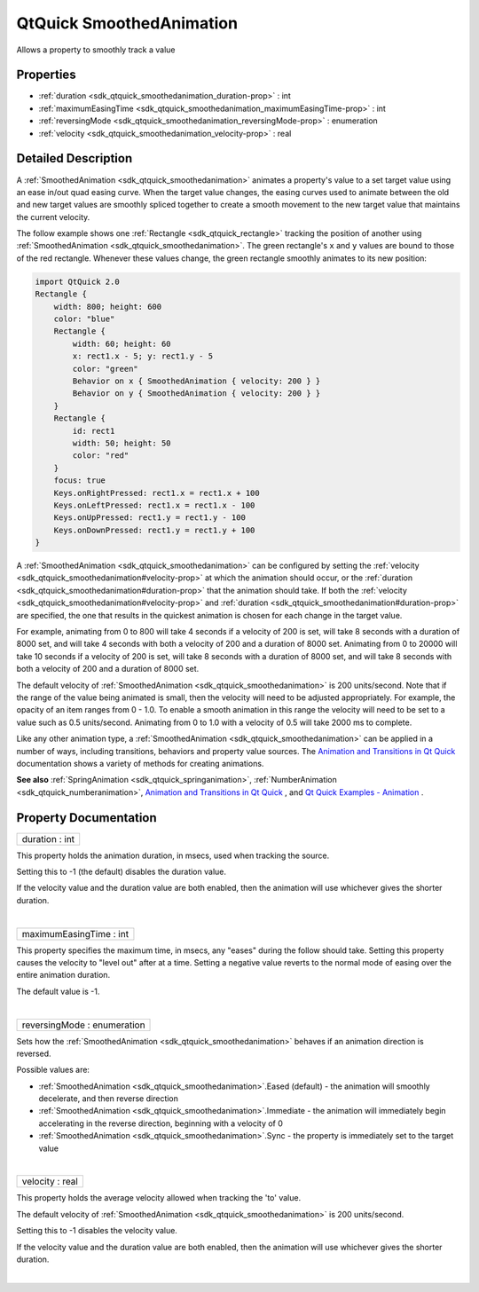 .. _sdk_qtquick_smoothedanimation:
QtQuick SmoothedAnimation
=========================

Allows a property to smoothly track a value

+--------------------------------------+--------------------------------------+
| Import Statement:                    | import QtQuick 2.4                   |
+--------------------------------------+--------------------------------------+
| Inherits:                            | :ref:`NumberAnimation <sdk_qtquick_number |
|                                      | animation>`_                         |
+--------------------------------------+--------------------------------------+

Properties
----------

-  :ref:`duration <sdk_qtquick_smoothedanimation_duration-prop>` :
   int
-  :ref:`maximumEasingTime <sdk_qtquick_smoothedanimation_maximumEasingTime-prop>`
   : int
-  :ref:`reversingMode <sdk_qtquick_smoothedanimation_reversingMode-prop>`
   : enumeration
-  :ref:`velocity <sdk_qtquick_smoothedanimation_velocity-prop>` :
   real

Detailed Description
--------------------

A :ref:`SmoothedAnimation <sdk_qtquick_smoothedanimation>` animates a
property's value to a set target value using an ease in/out quad easing
curve. When the target value changes, the easing curves used to animate
between the old and new target values are smoothly spliced together to
create a smooth movement to the new target value that maintains the
current velocity.

The follow example shows one :ref:`Rectangle <sdk_qtquick_rectangle>`
tracking the position of another using
:ref:`SmoothedAnimation <sdk_qtquick_smoothedanimation>`. The green
rectangle's ``x`` and ``y`` values are bound to those of the red
rectangle. Whenever these values change, the green rectangle smoothly
animates to its new position:

.. code:: qml

    import QtQuick 2.0
    Rectangle {
        width: 800; height: 600
        color: "blue"
        Rectangle {
            width: 60; height: 60
            x: rect1.x - 5; y: rect1.y - 5
            color: "green"
            Behavior on x { SmoothedAnimation { velocity: 200 } }
            Behavior on y { SmoothedAnimation { velocity: 200 } }
        }
        Rectangle {
            id: rect1
            width: 50; height: 50
            color: "red"
        }
        focus: true
        Keys.onRightPressed: rect1.x = rect1.x + 100
        Keys.onLeftPressed: rect1.x = rect1.x - 100
        Keys.onUpPressed: rect1.y = rect1.y - 100
        Keys.onDownPressed: rect1.y = rect1.y + 100
    }

A :ref:`SmoothedAnimation <sdk_qtquick_smoothedanimation>` can be
configured by setting the
:ref:`velocity <sdk_qtquick_smoothedanimation#velocity-prop>` at which the
animation should occur, or the
:ref:`duration <sdk_qtquick_smoothedanimation#duration-prop>` that the
animation should take. If both the
:ref:`velocity <sdk_qtquick_smoothedanimation#velocity-prop>` and
:ref:`duration <sdk_qtquick_smoothedanimation#duration-prop>` are
specified, the one that results in the quickest animation is chosen for
each change in the target value.

For example, animating from 0 to 800 will take 4 seconds if a velocity
of 200 is set, will take 8 seconds with a duration of 8000 set, and will
take 4 seconds with both a velocity of 200 and a duration of 8000 set.
Animating from 0 to 20000 will take 10 seconds if a velocity of 200 is
set, will take 8 seconds with a duration of 8000 set, and will take 8
seconds with both a velocity of 200 and a duration of 8000 set.

The default velocity of
:ref:`SmoothedAnimation <sdk_qtquick_smoothedanimation>` is 200
units/second. Note that if the range of the value being animated is
small, then the velocity will need to be adjusted appropriately. For
example, the opacity of an item ranges from 0 - 1.0. To enable a smooth
animation in this range the velocity will need to be set to a value such
as 0.5 units/second. Animating from 0 to 1.0 with a velocity of 0.5 will
take 2000 ms to complete.

Like any other animation type, a
:ref:`SmoothedAnimation <sdk_qtquick_smoothedanimation>` can be applied in
a number of ways, including transitions, behaviors and property value
sources. The `Animation and Transitions in Qt
Quick </sdk/apps/qml/QtQuick/qtquick-statesanimations-animations/>`_ 
documentation shows a variety of methods for creating animations.

**See also** :ref:`SpringAnimation <sdk_qtquick_springanimation>`,
:ref:`NumberAnimation <sdk_qtquick_numberanimation>`, `Animation and
Transitions in Qt
Quick </sdk/apps/qml/QtQuick/qtquick-statesanimations-animations/>`_ ,
and `Qt Quick Examples -
Animation </sdk/apps/qml/QtQuick/animation/>`_ .

Property Documentation
----------------------

.. _sdk_qtquick_smoothedanimation_duration-prop:

+--------------------------------------------------------------------------+
|        \ duration : int                                                  |
+--------------------------------------------------------------------------+

This property holds the animation duration, in msecs, used when tracking
the source.

Setting this to -1 (the default) disables the duration value.

If the velocity value and the duration value are both enabled, then the
animation will use whichever gives the shorter duration.

| 

.. _sdk_qtquick_smoothedanimation_maximumEasingTime-prop:

+--------------------------------------------------------------------------+
|        \ maximumEasingTime : int                                         |
+--------------------------------------------------------------------------+

This property specifies the maximum time, in msecs, any "eases" during
the follow should take. Setting this property causes the velocity to
"level out" after at a time. Setting a negative value reverts to the
normal mode of easing over the entire animation duration.

The default value is -1.

| 

.. _sdk_qtquick_smoothedanimation_reversingMode-prop:

+--------------------------------------------------------------------------+
|        \ reversingMode : enumeration                                     |
+--------------------------------------------------------------------------+

Sets how the :ref:`SmoothedAnimation <sdk_qtquick_smoothedanimation>`
behaves if an animation direction is reversed.

Possible values are:

-  :ref:`SmoothedAnimation <sdk_qtquick_smoothedanimation>`.Eased (default)
   - the animation will smoothly decelerate, and then reverse direction
-  :ref:`SmoothedAnimation <sdk_qtquick_smoothedanimation>`.Immediate - the
   animation will immediately begin accelerating in the reverse
   direction, beginning with a velocity of 0
-  :ref:`SmoothedAnimation <sdk_qtquick_smoothedanimation>`.Sync - the
   property is immediately set to the target value

| 

.. _sdk_qtquick_smoothedanimation_velocity-prop:

+--------------------------------------------------------------------------+
|        \ velocity : real                                                 |
+--------------------------------------------------------------------------+

This property holds the average velocity allowed when tracking the 'to'
value.

The default velocity of
:ref:`SmoothedAnimation <sdk_qtquick_smoothedanimation>` is 200
units/second.

Setting this to -1 disables the velocity value.

If the velocity value and the duration value are both enabled, then the
animation will use whichever gives the shorter duration.

| 

